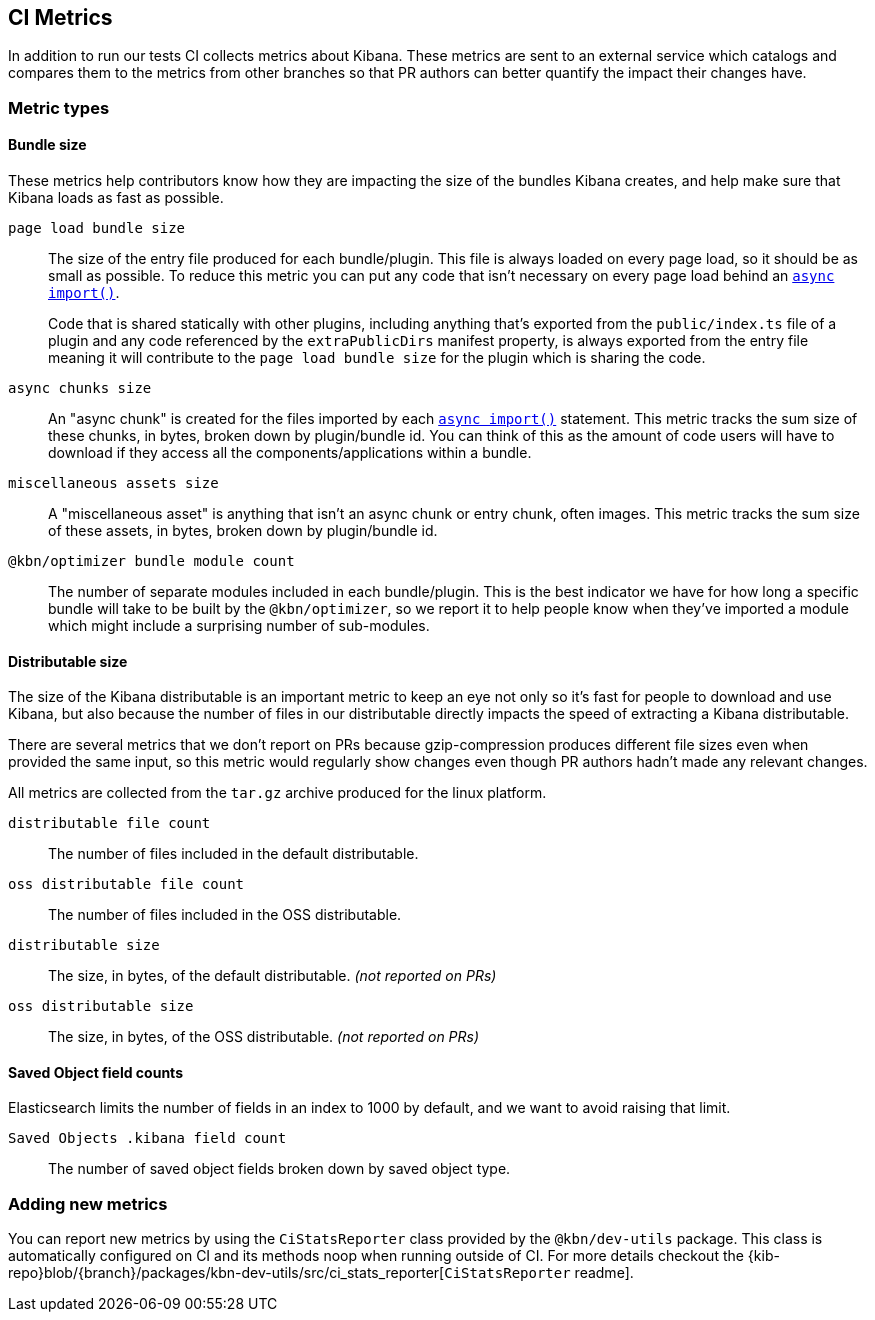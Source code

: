 [[ci-metrics]]
== CI Metrics

In addition to run our tests CI collects metrics about Kibana. These metrics are sent to an external service which catalogs and compares them to the metrics from other branches so that PR authors can better quantify the impact their changes have.


[[ci-metric-types]]
=== Metric types


[[ci-metric-types-bundle-size-metrics]]
==== Bundle size

These metrics help contributors know how they are impacting the size of the bundles Kibana creates, and help make sure that Kibana loads as fast as possible.

[[ci-metric-page-load-bundle-size]] `page load bundle size` ::
The size of the entry file produced for each bundle/plugin. This file is always loaded on every page load, so it should be as small as possible. To reduce this metric you can put any code that isn't necessary on every page load behind an https://developer.mozilla.org/en-US/docs/Web/JavaScript/Reference/Statements/import#Dynamic_Imports[`async import()`].
+
Code that is shared statically with other plugins, including anything that's exported from the `public/index.ts` file of a plugin and any code referenced by the `extraPublicDirs` manifest property, is always exported from the entry file meaning it will contribute to the `page load bundle size` for the plugin which is sharing the code.

[[ci-metric-async-chunks-size]] `async chunks size` ::
An "async chunk" is created for the files imported by each https://developer.mozilla.org/en-US/docs/Web/JavaScript/Reference/Statements/import#Dynamic_Imports[`async import()`] statement. This metric tracks the sum size of these chunks, in bytes, broken down by plugin/bundle id. You can think of this as the amount of code users will have to download if they access all the components/applications within a bundle.

[[ci-metric-misc-asset-size]] `miscellaneous assets size` ::
A "miscellaneous asset" is anything that isn't an async chunk or entry chunk, often images. This metric tracks the sum size of these assets, in bytes, broken down by plugin/bundle id.

[[ci-metric-bundle-module-count]] `@kbn/optimizer bundle module count` ::
The number of separate modules included in each bundle/plugin. This is the best indicator we have for how long a specific bundle will take to be built by the `@kbn/optimizer`, so we report it to help people know when they've imported a module which might include a surprising number of sub-modules.


[[ci-metric-types-distributable-size]]
==== Distributable size

The size of the Kibana distributable is an important metric to keep an eye not only so it's fast for people to download and use Kibana, but also because the number of files in our distributable directly impacts the speed of extracting a Kibana distributable.

There are several metrics that we don't report on PRs because gzip-compression produces different file sizes even when provided the same input, so this metric would regularly show changes even though PR authors hadn't made any relevant changes.

All metrics are collected from the `tar.gz` archive produced for the linux platform.

[[ci-metric-distributable-file-count]] `distributable file count` ::
The number of files included in the default distributable.

[[ci-metric-oss-distributable-file-count]] `oss distributable file count` ::
The number of files included in the OSS distributable.

[[ci-metric-distributable-size]] `distributable size` ::
The size, in bytes, of the default distributable. _(not reported on PRs)_ 

[[ci-metric-oss-distributable-size]] `oss distributable size` ::
The size, in bytes, of the OSS distributable. _(not reported on PRs)_


[[ci-metric-types-saved-object-field-counts]]
==== Saved Object field counts

Elasticsearch limits the number of fields in an index to 1000 by default, and we want to avoid raising that limit.

[[ci-metric-saved-object-field-count]] `Saved Objects .kibana field count` ::
The number of saved object fields broken down by saved object type.


[[ci-metric-adding-new-metrics]]
=== Adding new metrics

You can report new metrics by using the `CiStatsReporter` class provided by the `@kbn/dev-utils` package. This class is automatically configured on CI and its methods noop when running outside of CI. For more details checkout the {kib-repo}blob/{branch}/packages/kbn-dev-utils/src/ci_stats_reporter[`CiStatsReporter` readme].